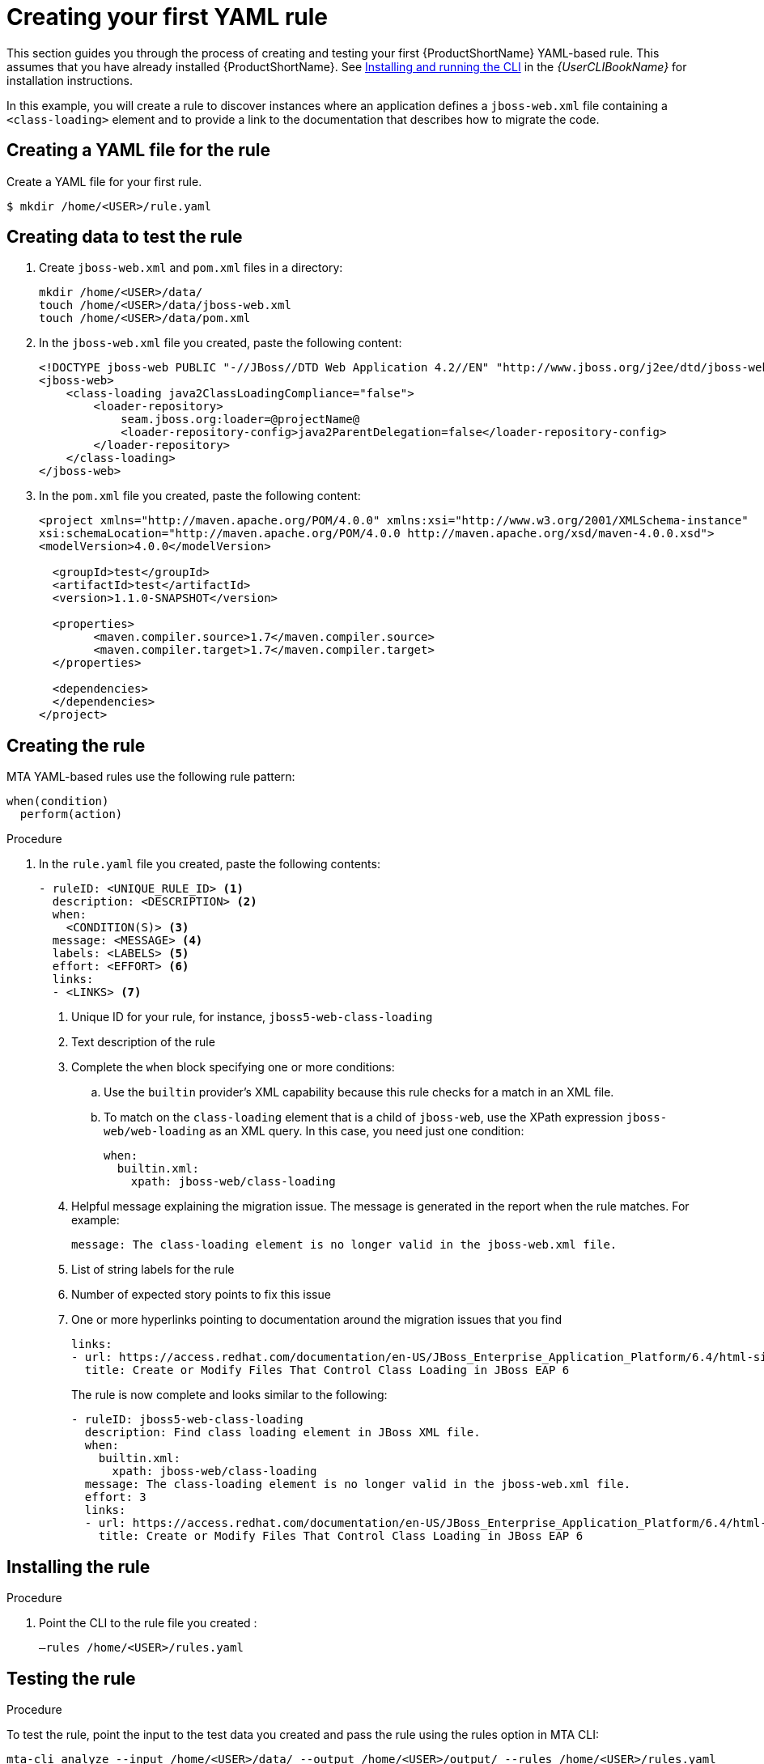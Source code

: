 // Module included in the following assemblies:
//
// * docs/rules-development-guide/master.adoc

:_content-type: PROCEDURE
[id="create-first-yaml-rule_{context}"]
= Creating your first YAML rule

This section guides you through the process of creating and testing your first {ProductShortName} YAML-based rule. This assumes that you have already installed {ProductShortName}. See link:{ProductDocUserGuideURL}/index#installing_and_running_the_cli[Installing and running the CLI] in the _{UserCLIBookName}_ for installation instructions.

In this example, you will create a rule to discover instances where an application defines a `jboss-web.xml` file containing a `<class-loading>` element and to provide a link to the documentation that describes how to migrate the code.

[id="creating-yaml-file-for-the-rule_{context}"]
== Creating a YAML file for the rule

Create a YAML file for your first rule.

[options="nowrap",subs="attributes+"]
----
$ mkdir /home/<USER>/rule.yaml
----

[id="mta-creating-data-to-test-the-rule_{context}"]
== Creating data to test the rule

. Create `jboss-web.xml` and `pom.xml` files in a directory:
+
[options="nowrap",subs="attributes+"]
----
mkdir /home/<USER>/data/
touch /home/<USER>/data/jboss-web.xml
touch /home/<USER>/data/pom.xml
----

. In the `jboss-web.xml` file you created, paste the following content:
+
[options="nowrap",subs="attributes+"]
----
<!DOCTYPE jboss-web PUBLIC "-//JBoss//DTD Web Application 4.2//EN" "http://www.jboss.org/j2ee/dtd/jboss-web_4_2.dtd">
<jboss-web>
    <class-loading java2ClassLoadingCompliance="false">
        <loader-repository>
            seam.jboss.org:loader=@projectName@
            <loader-repository-config>java2ParentDelegation=false</loader-repository-config>
        </loader-repository>
    </class-loading>
</jboss-web>
----

. In the `pom.xml` file you created, paste the following content:
+
[options="nowrap",subs="attributes+"]
----
<project xmlns="http://maven.apache.org/POM/4.0.0" xmlns:xsi="http://www.w3.org/2001/XMLSchema-instance"
xsi:schemaLocation="http://maven.apache.org/POM/4.0.0 http://maven.apache.org/xsd/maven-4.0.0.xsd">
<modelVersion>4.0.0</modelVersion>

  <groupId>test</groupId>
  <artifactId>test</artifactId>
  <version>1.1.0-SNAPSHOT</version>

  <properties>
	<maven.compiler.source>1.7</maven.compiler.source>
	<maven.compiler.target>1.7</maven.compiler.target>
  </properties>

  <dependencies>
  </dependencies>
</project>
----

[id="mta-creating-the-rule_{context}"]
== Creating the rule

MTA YAML-based rules use the following rule pattern:

[options="nowrap",subs="attributes+"]
----
when(condition)
  perform(action)
----

.Procedure

. In the `rule.yaml` file you created, paste the following contents:
+
[options="nowrap",subs="attributes+"]
----
- ruleID: <UNIQUE_RULE_ID> <1>
  description: <DESCRIPTION> <2>
  when:
    <CONDITION(S)> <3>
  message: <MESSAGE> <4>
  labels: <LABELS> <5>
  effort: <EFFORT> <6>
  links:
  - <LINKS> <7>
----
+
<1> Unique ID for your rule, for instance, `jboss5-web-class-loading`
<2> Text description of the rule
<3> Complete the `when` block specifying one or more conditions:
.. Use the `builtin` provider’s XML capability because this rule checks for a match in an XML file.
.. To match on the `class-loading` element that is a child of `jboss-web`, use the XPath expression `jboss-web/web-loading` as an XML query. In this case, you need just one condition:
+
[options="nowrap",subs="attributes+"]
----
when:
  builtin.xml:
    xpath: jboss-web/class-loading
----
<4> Helpful message explaining the migration issue. The message is generated in the report when the rule matches. For example:
+
[options="nowrap",subs="attributes+"]
----
message: The class-loading element is no longer valid in the jboss-web.xml file.
----
<5> List of string labels for the rule
<6> Number of expected story points to fix this issue
<7> One or more hyperlinks pointing to documentation around the migration issues that you find
+
[options="nowrap",subs="attributes+"]
----
links:
- url: https://access.redhat.com/documentation/en-US/JBoss_Enterprise_Application_Platform/6.4/html-single/Migration_Guide/index.html#Create_or_Modify_Files_That_Control_Class_Loading_in_JBoss_Enterprise_Application_Platform_6
  title: Create or Modify Files That Control Class Loading in JBoss EAP 6
----
+
The rule is now complete and looks similar to the following:
+
[options="nowrap",subs="attributes+"]
----
- ruleID: jboss5-web-class-loading
  description: Find class loading element in JBoss XML file.
  when:
    builtin.xml:
      xpath: jboss-web/class-loading
  message: The class-loading element is no longer valid in the jboss-web.xml file.
  effort: 3
  links:
  - url: https://access.redhat.com/documentation/en-US/JBoss_Enterprise_Application_Platform/6.4/html-single/Migration_Guide/index.html#Create_or_Modify_Files_That_Control_Class_Loading_in_JBoss_Enterprise_Application_Platform_6
    title: Create or Modify Files That Control Class Loading in JBoss EAP 6
----

[id="mta-installing-the-rule_{context}"]
== Installing the rule

.Procedure
. Point the CLI  to the rule file you created :
+
[options="nowrap",subs="attributes+"]
----
–rules /home/<USER>/rules.yaml
----

[id="mta-testing-the-rule_{context}"]
== Testing the rule

.Procedure
To test the rule, point the input to the test data you created and pass the rule using the rules option in MTA CLI:

[options="nowrap",subs="attributes+"]
----
mta-cli analyze --input /home/<USER>/data/ --output /home/<USER>/output/ --rules /home/<USER>/rules.yaml
----

[id="mta-reviewing-the-report_{context}"]
== Reviewing the report

Review the report to be sure that it provides the expected results.

.Procedure

. Once the analysis is complete, the command outputs the path to the HTML report:
+
[options="nowrap",subs="attributes+"]
----
INFO[0066] Static report created. Access it at this URL:  URL="file:/home/<USER>/output/static-report/index.html"
----
+
Open `/home/<USER_NAME>/output/static-report/index.html` in a web browser.
. Navigate to the *Issues* tab in the left menu.
. Verify that the rule is executed:
.. In the *Issues* table, type `JBoss XML` in the search bar.
.. Verify that the issue with the title `Find class loading element in JBoss XML file` is present in the table.
. Click the *jboss-web.xml* link to open the affected file.











